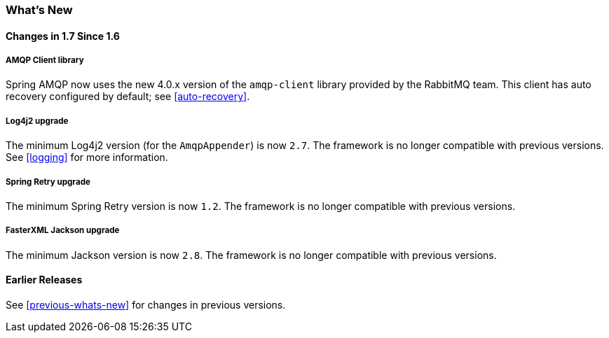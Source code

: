 [[whats-new]]
=== What's New

==== Changes in 1.7 Since 1.6

===== AMQP Client library

Spring AMQP now uses the new 4.0.x version of the `amqp-client` library provided by the RabbitMQ team.
This client has auto recovery configured by default; see <<auto-recovery>>.

===== Log4j2 upgrade

The minimum Log4j2 version (for the `AmqpAppender`) is now `2.7`.
The framework is no longer compatible with previous versions.
See <<logging>> for more information.

===== Spring Retry upgrade

The minimum Spring Retry version is now `1.2`.
The framework is no longer compatible with previous versions.

===== FasterXML Jackson upgrade

The minimum Jackson version is now `2.8`.
The framework is no longer compatible with previous versions.

==== Earlier Releases

See <<previous-whats-new>> for changes in previous versions.
